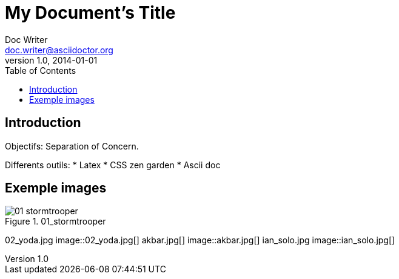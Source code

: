 = My Document's Title
Doc Writer <doc.writer@asciidoctor.org>
v1.0, 2014-01-01
:toc:
:imagesdir: images

== Introduction
Objectifs: Separation of Concern.

Differents outils:
 * Latex
 * CSS zen garden
 * Ascii doc

== Exemple images
//on peut mettre des commentaires dans le texte, comme dans du code.

.01_stormtrooper
image::01_stormtrooper.jpg[]
02_yoda.jpg
image::02_yoda.jpg[]
akbar.jpg[]
image::akbar.jpg[]
ian_solo.jpg
image::ian_solo.jpg[]
